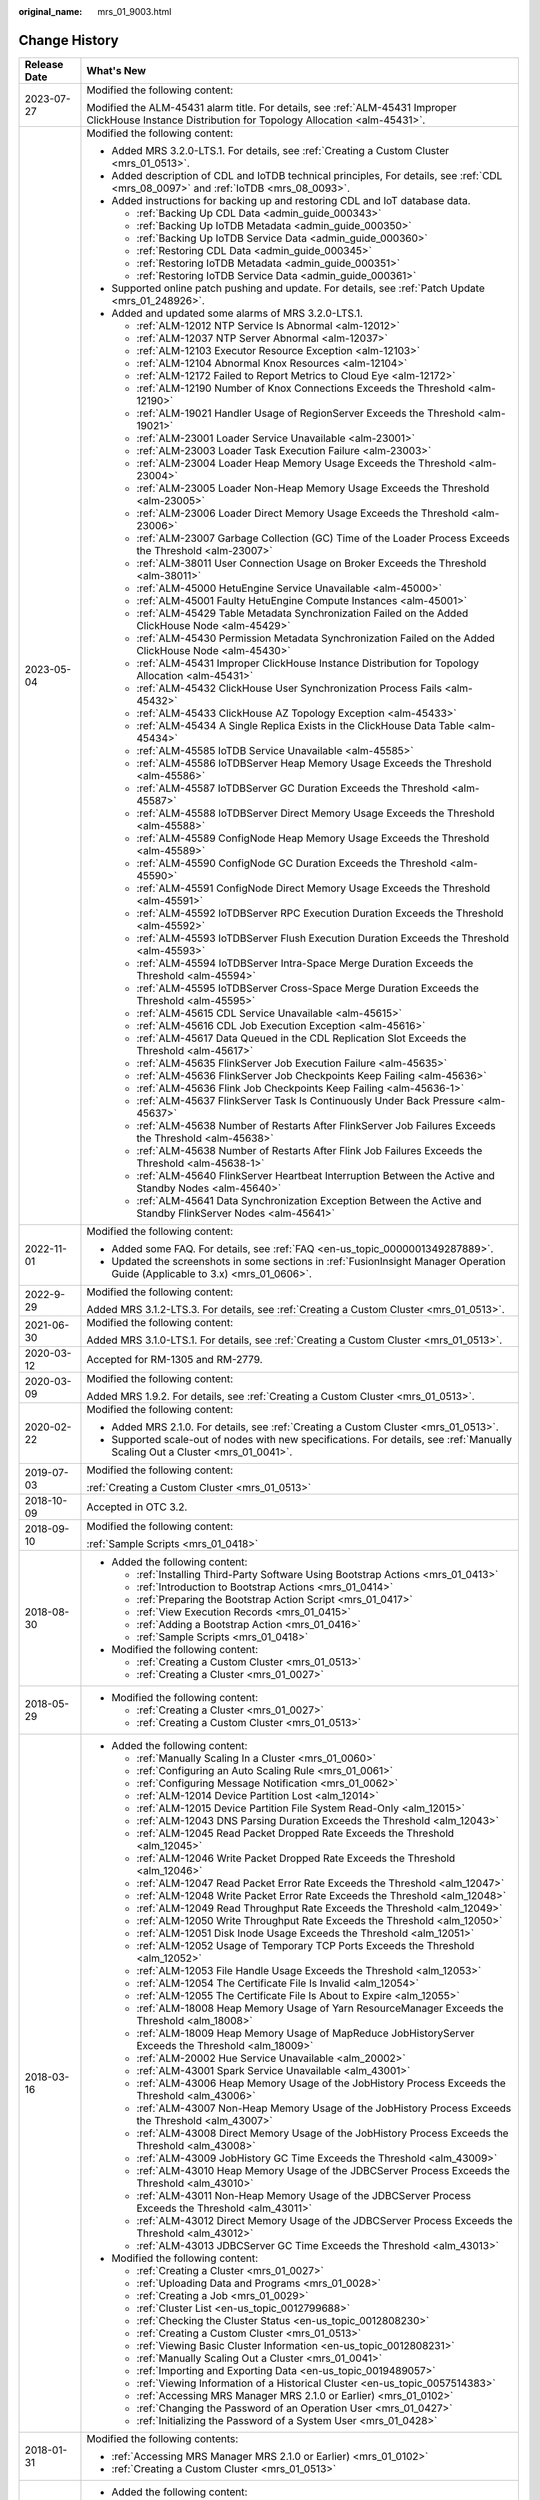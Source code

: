:original_name: mrs_01_9003.html

.. _mrs_01_9003:

Change History
==============

+-----------------------------------+------------------------------------------------------------------------------------------------------------------------------------------------------+
| Release Date                      | What's New                                                                                                                                           |
+===================================+======================================================================================================================================================+
| 2023-07-27                        | Modified the following content:                                                                                                                      |
|                                   |                                                                                                                                                      |
|                                   | Modified the ALM-45431 alarm title. For details, see :ref:`ALM-45431 Improper ClickHouse Instance Distribution for Topology Allocation <alm-45431>`. |
+-----------------------------------+------------------------------------------------------------------------------------------------------------------------------------------------------+
| 2023-05-04                        | Modified the following content:                                                                                                                      |
|                                   |                                                                                                                                                      |
|                                   | -  Added MRS 3.2.0-LTS.1. For details, see :ref:`Creating a Custom Cluster <mrs_01_0513>`.                                                           |
|                                   | -  Added description of CDL and IoTDB technical principles, For details, see :ref:`CDL <mrs_08_0097>` and :ref:`IoTDB <mrs_08_0093>`.                |
|                                   | -  Added instructions for backing up and restoring CDL and IoT database data.                                                                        |
|                                   |                                                                                                                                                      |
|                                   |    -  :ref:`Backing Up CDL Data <admin_guide_000343>`                                                                                                |
|                                   |    -  :ref:`Backing Up IoTDB Metadata <admin_guide_000350>`                                                                                          |
|                                   |    -  :ref:`Backing Up IoTDB Service Data <admin_guide_000360>`                                                                                      |
|                                   |    -  :ref:`Restoring CDL Data <admin_guide_000345>`                                                                                                 |
|                                   |    -  :ref:`Restoring IoTDB Metadata <admin_guide_000351>`                                                                                           |
|                                   |    -  :ref:`Restoring IoTDB Service Data <admin_guide_000361>`                                                                                       |
|                                   |                                                                                                                                                      |
|                                   | -  Supported online patch pushing and update. For details, see :ref:`Patch Update <mrs_01_248926>`.                                                  |
|                                   | -  Added and updated some alarms of MRS 3.2.0-LTS.1.                                                                                                 |
|                                   |                                                                                                                                                      |
|                                   |    -  :ref:`ALM-12012 NTP Service Is Abnormal <alm-12012>`                                                                                           |
|                                   |    -  :ref:`ALM-12037 NTP Server Abnormal <alm-12037>`                                                                                               |
|                                   |    -  :ref:`ALM-12103 Executor Resource Exception <alm-12103>`                                                                                       |
|                                   |    -  :ref:`ALM-12104 Abnormal Knox Resources <alm-12104>`                                                                                           |
|                                   |    -  :ref:`ALM-12172 Failed to Report Metrics to Cloud Eye <alm-12172>`                                                                             |
|                                   |    -  :ref:`ALM-12190 Number of Knox Connections Exceeds the Threshold <alm-12190>`                                                                  |
|                                   |    -  :ref:`ALM-19021 Handler Usage of RegionServer Exceeds the Threshold <alm-19021>`                                                               |
|                                   |    -  :ref:`ALM-23001 Loader Service Unavailable <alm-23001>`                                                                                        |
|                                   |    -  :ref:`ALM-23003 Loader Task Execution Failure <alm-23003>`                                                                                     |
|                                   |    -  :ref:`ALM-23004 Loader Heap Memory Usage Exceeds the Threshold <alm-23004>`                                                                    |
|                                   |    -  :ref:`ALM-23005 Loader Non-Heap Memory Usage Exceeds the Threshold <alm-23005>`                                                                |
|                                   |    -  :ref:`ALM-23006 Loader Direct Memory Usage Exceeds the Threshold <alm-23006>`                                                                  |
|                                   |    -  :ref:`ALM-23007 Garbage Collection (GC) Time of the Loader Process Exceeds the Threshold <alm-23007>`                                          |
|                                   |    -  :ref:`ALM-38011 User Connection Usage on Broker Exceeds the Threshold <alm-38011>`                                                             |
|                                   |    -  :ref:`ALM-45000 HetuEngine Service Unavailable <alm-45000>`                                                                                    |
|                                   |    -  :ref:`ALM-45001 Faulty HetuEngine Compute Instances <alm-45001>`                                                                               |
|                                   |    -  :ref:`ALM-45429 Table Metadata Synchronization Failed on the Added ClickHouse Node <alm-45429>`                                                |
|                                   |    -  :ref:`ALM-45430 Permission Metadata Synchronization Failed on the Added ClickHouse Node <alm-45430>`                                           |
|                                   |    -  :ref:`ALM-45431 Improper ClickHouse Instance Distribution for Topology Allocation <alm-45431>`                                                 |
|                                   |    -  :ref:`ALM-45432 ClickHouse User Synchronization Process Fails <alm-45432>`                                                                     |
|                                   |    -  :ref:`ALM-45433 ClickHouse AZ Topology Exception <alm-45433>`                                                                                  |
|                                   |    -  :ref:`ALM-45434 A Single Replica Exists in the ClickHouse Data Table <alm-45434>`                                                              |
|                                   |    -  :ref:`ALM-45585 IoTDB Service Unavailable <alm-45585>`                                                                                         |
|                                   |    -  :ref:`ALM-45586 IoTDBServer Heap Memory Usage Exceeds the Threshold <alm-45586>`                                                               |
|                                   |    -  :ref:`ALM-45587 IoTDBServer GC Duration Exceeds the Threshold <alm-45587>`                                                                     |
|                                   |    -  :ref:`ALM-45588 IoTDBServer Direct Memory Usage Exceeds the Threshold <alm-45588>`                                                             |
|                                   |    -  :ref:`ALM-45589 ConfigNode Heap Memory Usage Exceeds the Threshold <alm-45589>`                                                                |
|                                   |    -  :ref:`ALM-45590 ConfigNode GC Duration Exceeds the Threshold <alm-45590>`                                                                      |
|                                   |    -  :ref:`ALM-45591 ConfigNode Direct Memory Usage Exceeds the Threshold <alm-45591>`                                                              |
|                                   |    -  :ref:`ALM-45592 IoTDBServer RPC Execution Duration Exceeds the Threshold <alm-45592>`                                                          |
|                                   |    -  :ref:`ALM-45593 IoTDBServer Flush Execution Duration Exceeds the Threshold <alm-45593>`                                                        |
|                                   |    -  :ref:`ALM-45594 IoTDBServer Intra-Space Merge Duration Exceeds the Threshold <alm-45594>`                                                      |
|                                   |    -  :ref:`ALM-45595 IoTDBServer Cross-Space Merge Duration Exceeds the Threshold <alm-45595>`                                                      |
|                                   |    -  :ref:`ALM-45615 CDL Service Unavailable <alm-45615>`                                                                                           |
|                                   |    -  :ref:`ALM-45616 CDL Job Execution Exception <alm-45616>`                                                                                       |
|                                   |    -  :ref:`ALM-45617 Data Queued in the CDL Replication Slot Exceeds the Threshold <alm-45617>`                                                     |
|                                   |    -  :ref:`ALM-45635 FlinkServer Job Execution Failure <alm-45635>`                                                                                 |
|                                   |    -  :ref:`ALM-45636 FlinkServer Job Checkpoints Keep Failing <alm-45636>`                                                                          |
|                                   |    -  :ref:`ALM-45636 Flink Job Checkpoints Keep Failing <alm-45636-1>`                                                                              |
|                                   |    -  :ref:`ALM-45637 FlinkServer Task Is Continuously Under Back Pressure <alm-45637>`                                                              |
|                                   |    -  :ref:`ALM-45638 Number of Restarts After FlinkServer Job Failures Exceeds the Threshold <alm-45638>`                                           |
|                                   |    -  :ref:`ALM-45638 Number of Restarts After Flink Job Failures Exceeds the Threshold <alm-45638-1>`                                               |
|                                   |    -  :ref:`ALM-45640 FlinkServer Heartbeat Interruption Between the Active and Standby Nodes <alm-45640>`                                           |
|                                   |    -  :ref:`ALM-45641 Data Synchronization Exception Between the Active and Standby FlinkServer Nodes <alm-45641>`                                   |
+-----------------------------------+------------------------------------------------------------------------------------------------------------------------------------------------------+
| 2022-11-01                        | Modified the following content:                                                                                                                      |
|                                   |                                                                                                                                                      |
|                                   | -  Added some FAQ. For details, see :ref:`FAQ <en-us_topic_0000001349287889>`.                                                                       |
|                                   | -  Updated the screenshots in some sections in :ref:`FusionInsight Manager Operation Guide (Applicable to 3.x) <mrs_01_0606>`.                       |
+-----------------------------------+------------------------------------------------------------------------------------------------------------------------------------------------------+
| 2022-9-29                         | Modified the following content:                                                                                                                      |
|                                   |                                                                                                                                                      |
|                                   | Added MRS 3.1.2-LTS.3. For details, see :ref:`Creating a Custom Cluster <mrs_01_0513>`.                                                              |
+-----------------------------------+------------------------------------------------------------------------------------------------------------------------------------------------------+
| 2021-06-30                        | Modified the following content:                                                                                                                      |
|                                   |                                                                                                                                                      |
|                                   | Added MRS 3.1.0-LTS.1. For details, see :ref:`Creating a Custom Cluster <mrs_01_0513>`.                                                              |
+-----------------------------------+------------------------------------------------------------------------------------------------------------------------------------------------------+
| 2020-03-12                        | Accepted for RM-1305 and RM-2779.                                                                                                                    |
+-----------------------------------+------------------------------------------------------------------------------------------------------------------------------------------------------+
| 2020-03-09                        | Modified the following content:                                                                                                                      |
|                                   |                                                                                                                                                      |
|                                   | Added MRS 1.9.2. For details, see :ref:`Creating a Custom Cluster <mrs_01_0513>`.                                                                    |
+-----------------------------------+------------------------------------------------------------------------------------------------------------------------------------------------------+
| 2020-02-22                        | Modified the following content:                                                                                                                      |
|                                   |                                                                                                                                                      |
|                                   | -  Added MRS 2.1.0. For details, see :ref:`Creating a Custom Cluster <mrs_01_0513>`.                                                                 |
|                                   | -  Supported scale-out of nodes with new specifications. For details, see :ref:`Manually Scaling Out a Cluster <mrs_01_0041>`.                       |
+-----------------------------------+------------------------------------------------------------------------------------------------------------------------------------------------------+
| 2019-07-03                        | Modified the following content:                                                                                                                      |
|                                   |                                                                                                                                                      |
|                                   | :ref:`Creating a Custom Cluster <mrs_01_0513>`                                                                                                       |
+-----------------------------------+------------------------------------------------------------------------------------------------------------------------------------------------------+
| 2018-10-09                        | Accepted in OTC 3.2.                                                                                                                                 |
+-----------------------------------+------------------------------------------------------------------------------------------------------------------------------------------------------+
| 2018-09-10                        | Modified the following content:                                                                                                                      |
|                                   |                                                                                                                                                      |
|                                   | :ref:`Sample Scripts <mrs_01_0418>`                                                                                                                  |
+-----------------------------------+------------------------------------------------------------------------------------------------------------------------------------------------------+
| 2018-08-30                        | -  Added the following content:                                                                                                                      |
|                                   |                                                                                                                                                      |
|                                   |    -  :ref:`Installing Third-Party Software Using Bootstrap Actions <mrs_01_0413>`                                                                   |
|                                   |    -  :ref:`Introduction to Bootstrap Actions <mrs_01_0414>`                                                                                         |
|                                   |    -  :ref:`Preparing the Bootstrap Action Script <mrs_01_0417>`                                                                                     |
|                                   |    -  :ref:`View Execution Records <mrs_01_0415>`                                                                                                    |
|                                   |    -  :ref:`Adding a Bootstrap Action <mrs_01_0416>`                                                                                                 |
|                                   |    -  :ref:`Sample Scripts <mrs_01_0418>`                                                                                                            |
|                                   |                                                                                                                                                      |
|                                   | -  Modified the following content:                                                                                                                   |
|                                   |                                                                                                                                                      |
|                                   |    -  :ref:`Creating a Custom Cluster <mrs_01_0513>`                                                                                                 |
|                                   |    -  :ref:`Creating a Cluster <mrs_01_0027>`                                                                                                        |
+-----------------------------------+------------------------------------------------------------------------------------------------------------------------------------------------------+
| 2018-05-29                        | -  Modified the following content:                                                                                                                   |
|                                   |                                                                                                                                                      |
|                                   |    -  :ref:`Creating a Cluster <mrs_01_0027>`                                                                                                        |
|                                   |    -  :ref:`Creating a Custom Cluster <mrs_01_0513>`                                                                                                 |
+-----------------------------------+------------------------------------------------------------------------------------------------------------------------------------------------------+
| 2018-03-16                        | -  Added the following content:                                                                                                                      |
|                                   |                                                                                                                                                      |
|                                   |    -  :ref:`Manually Scaling In a Cluster <mrs_01_0060>`                                                                                             |
|                                   |    -  :ref:`Configuring an Auto Scaling Rule <mrs_01_0061>`                                                                                          |
|                                   |    -  :ref:`Configuring Message Notification <mrs_01_0062>`                                                                                          |
|                                   |    -  :ref:`ALM-12014 Device Partition Lost <alm_12014>`                                                                                             |
|                                   |    -  :ref:`ALM-12015 Device Partition File System Read-Only <alm_12015>`                                                                            |
|                                   |    -  :ref:`ALM-12043 DNS Parsing Duration Exceeds the Threshold <alm_12043>`                                                                        |
|                                   |    -  :ref:`ALM-12045 Read Packet Dropped Rate Exceeds the Threshold <alm_12045>`                                                                    |
|                                   |    -  :ref:`ALM-12046 Write Packet Dropped Rate Exceeds the Threshold <alm_12046>`                                                                   |
|                                   |    -  :ref:`ALM-12047 Read Packet Error Rate Exceeds the Threshold <alm_12047>`                                                                      |
|                                   |    -  :ref:`ALM-12048 Write Packet Error Rate Exceeds the Threshold <alm_12048>`                                                                     |
|                                   |    -  :ref:`ALM-12049 Read Throughput Rate Exceeds the Threshold <alm_12049>`                                                                        |
|                                   |    -  :ref:`ALM-12050 Write Throughput Rate Exceeds the Threshold <alm_12050>`                                                                       |
|                                   |    -  :ref:`ALM-12051 Disk Inode Usage Exceeds the Threshold <alm_12051>`                                                                            |
|                                   |    -  :ref:`ALM-12052 Usage of Temporary TCP Ports Exceeds the Threshold <alm_12052>`                                                                |
|                                   |    -  :ref:`ALM-12053 File Handle Usage Exceeds the Threshold <alm_12053>`                                                                           |
|                                   |    -  :ref:`ALM-12054 The Certificate File Is Invalid <alm_12054>`                                                                                   |
|                                   |    -  :ref:`ALM-12055 The Certificate File Is About to Expire <alm_12055>`                                                                           |
|                                   |    -  :ref:`ALM-18008 Heap Memory Usage of Yarn ResourceManager Exceeds the Threshold <alm_18008>`                                                   |
|                                   |    -  :ref:`ALM-18009 Heap Memory Usage of MapReduce JobHistoryServer Exceeds the Threshold <alm_18009>`                                             |
|                                   |    -  :ref:`ALM-20002 Hue Service Unavailable <alm_20002>`                                                                                           |
|                                   |    -  :ref:`ALM-43001 Spark Service Unavailable <alm_43001>`                                                                                         |
|                                   |    -  :ref:`ALM-43006 Heap Memory Usage of the JobHistory Process Exceeds the Threshold <alm_43006>`                                                 |
|                                   |    -  :ref:`ALM-43007 Non-Heap Memory Usage of the JobHistory Process Exceeds the Threshold <alm_43007>`                                             |
|                                   |    -  :ref:`ALM-43008 Direct Memory Usage of the JobHistory Process Exceeds the Threshold <alm_43008>`                                               |
|                                   |    -  :ref:`ALM-43009 JobHistory GC Time Exceeds the Threshold <alm_43009>`                                                                          |
|                                   |    -  :ref:`ALM-43010 Heap Memory Usage of the JDBCServer Process Exceeds the Threshold <alm_43010>`                                                 |
|                                   |    -  :ref:`ALM-43011 Non-Heap Memory Usage of the JDBCServer Process Exceeds the Threshold <alm_43011>`                                             |
|                                   |    -  :ref:`ALM-43012 Direct Memory Usage of the JDBCServer Process Exceeds the Threshold <alm_43012>`                                               |
|                                   |    -  :ref:`ALM-43013 JDBCServer GC Time Exceeds the Threshold <alm_43013>`                                                                          |
|                                   |                                                                                                                                                      |
|                                   | -  Modified the following content:                                                                                                                   |
|                                   |                                                                                                                                                      |
|                                   |    -  :ref:`Creating a Cluster <mrs_01_0027>`                                                                                                        |
|                                   |    -  :ref:`Uploading Data and Programs <mrs_01_0028>`                                                                                               |
|                                   |    -  :ref:`Creating a Job <mrs_01_0029>`                                                                                                            |
|                                   |    -  :ref:`Cluster List <en-us_topic_0012799688>`                                                                                                   |
|                                   |    -  :ref:`Checking the Cluster Status <en-us_topic_0012808230>`                                                                                    |
|                                   |    -  :ref:`Creating a Custom Cluster <mrs_01_0513>`                                                                                                 |
|                                   |    -  :ref:`Viewing Basic Cluster Information <en-us_topic_0012808231>`                                                                              |
|                                   |    -  :ref:`Manually Scaling Out a Cluster <mrs_01_0041>`                                                                                            |
|                                   |    -  :ref:`Importing and Exporting Data <en-us_topic_0019489057>`                                                                                   |
|                                   |    -  :ref:`Viewing Information of a Historical Cluster <en-us_topic_0057514383>`                                                                    |
|                                   |    -  :ref:`Accessing MRS Manager MRS 2.1.0 or Earlier) <mrs_01_0102>`                                                                               |
|                                   |    -  :ref:`Changing the Password of an Operation User <mrs_01_0427>`                                                                                |
|                                   |    -  :ref:`Initializing the Password of a System User <mrs_01_0428>`                                                                                |
+-----------------------------------+------------------------------------------------------------------------------------------------------------------------------------------------------+
| 2018-01-31                        | Modified the following contents:                                                                                                                     |
|                                   |                                                                                                                                                      |
|                                   | -  :ref:`Accessing MRS Manager MRS 2.1.0 or Earlier) <mrs_01_0102>`                                                                                  |
|                                   | -  :ref:`Creating a Custom Cluster <mrs_01_0513>`                                                                                                    |
+-----------------------------------+------------------------------------------------------------------------------------------------------------------------------------------------------+
| 2017-11-08                        | -  Added the following content:                                                                                                                      |
|                                   |                                                                                                                                                      |
|                                   |    -  :ref:`Web UIs of Open Source Components <mrs_01_0362>`                                                                                         |
|                                   |                                                                                                                                                      |
|                                   | -  Modified the following contents:                                                                                                                  |
|                                   |                                                                                                                                                      |
|                                   |    -  :ref:`Creating a Cluster <mrs_01_0027>`                                                                                                        |
|                                   |    -  :ref:`Creating a Custom Cluster <mrs_01_0513>`                                                                                                 |
|                                   |    -  :ref:`Viewing Basic Cluster Information <en-us_topic_0012808231>`                                                                              |
|                                   |    -  :ref:`Manually Scaling Out a Cluster <mrs_01_0041>`                                                                                            |
|                                   |    -  :ref:`Viewing the Alarm List <en-us_topic_0040980162>`                                                                                         |
|                                   |    -  :ref:`Viewing Information of a Historical Cluster <en-us_topic_0057514383>`                                                                    |
|                                   |    -  :ref:`Viewing Job Configuration and Logs <mrs_01_0055>`                                                                                        |
+-----------------------------------+------------------------------------------------------------------------------------------------------------------------------------------------------+
| 2017-06-09                        | -  Added the following content:                                                                                                                      |
|                                   |                                                                                                                                                      |
|                                   |    -  :ref:`Viewing Information of a Historical Cluster <en-us_topic_0057514383>`                                                                    |
|                                   |    -  :ref:`Configuring Cross-Cluster Mutual Trust Relationships <mrs_01_0354>`                                                                      |
|                                   |    -  :ref:`Configuring Users to Access Resources of a Trusted Cluster <mrs_01_0355>`                                                                |
|                                   |                                                                                                                                                      |
|                                   | -  Modified the following contents:                                                                                                                  |
|                                   |                                                                                                                                                      |
|                                   |    -  :ref:`Uploading Data and Programs <mrs_01_0028>`                                                                                               |
|                                   |    -  :ref:`Creating a Job <mrs_01_0029>`                                                                                                            |
|                                   |    -  :ref:`Creating a Custom Cluster <mrs_01_0513>`                                                                                                 |
|                                   |    -  :ref:`Installing a Client (Version 3.x or Later) <mrs_01_0090>`                                                                                |
|                                   |    -  :ref:`Installing a Client (Versions Earlier Than 3.x) <mrs_01_0091>`                                                                           |
+-----------------------------------+------------------------------------------------------------------------------------------------------------------------------------------------------+
| 2017-04-06                        | -  Added the following content:                                                                                                                      |
|                                   |                                                                                                                                                      |
|                                   |    -  :ref:`Accessing MRS Manager MRS 2.1.0 or Earlier) <mrs_01_0102>`                                                                               |
|                                   |    -  :ref:`MRS Multi-User Permission Management <mrs_01_0340>`                                                                                      |
|                                   |                                                                                                                                                      |
|                                   | -  Modified the following contents:                                                                                                                  |
|                                   |                                                                                                                                                      |
|                                   |    -  :ref:`Creating a Custom Cluster <mrs_01_0513>`                                                                                                 |
|                                   |    -  :ref:`Manually Scaling Out a Cluster <mrs_01_0041>`                                                                                            |
|                                   |    -  :ref:`Viewing Basic Cluster Information <en-us_topic_0012808231>`                                                                              |
|                                   |    -  :ref:`Viewing and Manually Clearing an Alarm <mrs_01_0113>`                                                                                    |
+-----------------------------------+------------------------------------------------------------------------------------------------------------------------------------------------------+
| 2017-02-20                        | This issue is the first official release.                                                                                                            |
+-----------------------------------+------------------------------------------------------------------------------------------------------------------------------------------------------+
